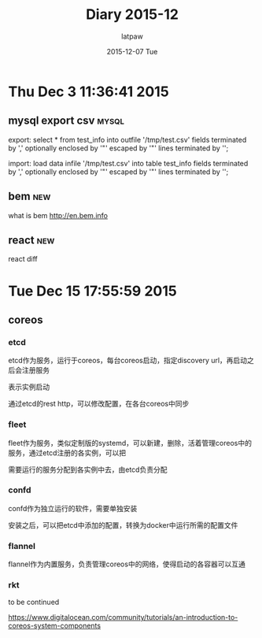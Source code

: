 #+TITLE:       Diary 2015-12
#+AUTHOR:      latpaw
#+EMAIL:       jiangyuezhang@outlook.com
#+DATE:        2015-12-07 Tue
#+URI:         /blog/%y/%m/%d/diary_2015_12
#+KEYWORDS: <TODO: insert your keywords here>
#+TAGS:        diary
#+LANGUAGE:    en
#+OPTIONS:     H:6 num:nil toc:nil \n:nil ::t |:t ^:nil -:nil f:t *:t <:t
#+DESCRIPTION: <TODO: insert your description here>
* Thu Dec  3 11:36:41 2015
** mysql export csv                                                   :mysql:
export: select * from test_info into outfile '/tmp/test.csv' fields terminated by ',' optionally enclosed by '"' escaped by '"' lines terminated by '\r\n';

import: load data infile '/tmp/test.csv' into table test_info fields terminated by ','  optionally enclosed by '"' escaped by '"' lines terminated by '\r\n';
** bem                                                                  :new:
what is bem
http://en.bem.info
** react                                                                :new:
react diff
* Tue Dec 15 17:55:59 2015
** coreos
*** etcd
etcd作为服务，运行于coreos，每台coreos启动，指定discovery url，再启动之后会注册服务

表示实例启动

通过etcd的rest http，可以修改配置，在各台coreos中同步
*** fleet
fleet作为服务，类似定制版的systemd，可以新建，删除，活着管理coreos中的服务，通过etcd注册的各实例，可以把

需要运行的服务分配到各实例中去，由etcd负责分配
*** confd
confd作为独立运行的软件，需要单独安装

安装之后，可以把etcd中添加的配置，转换为docker中运行所需的配置文件
*** flannel
    flannel作为内置服务，负责管理coreos中的网络，使得启动的各容器可以互通
*** rkt
    to be continued

https://www.digitalocean.com/community/tutorials/an-introduction-to-coreos-system-components
